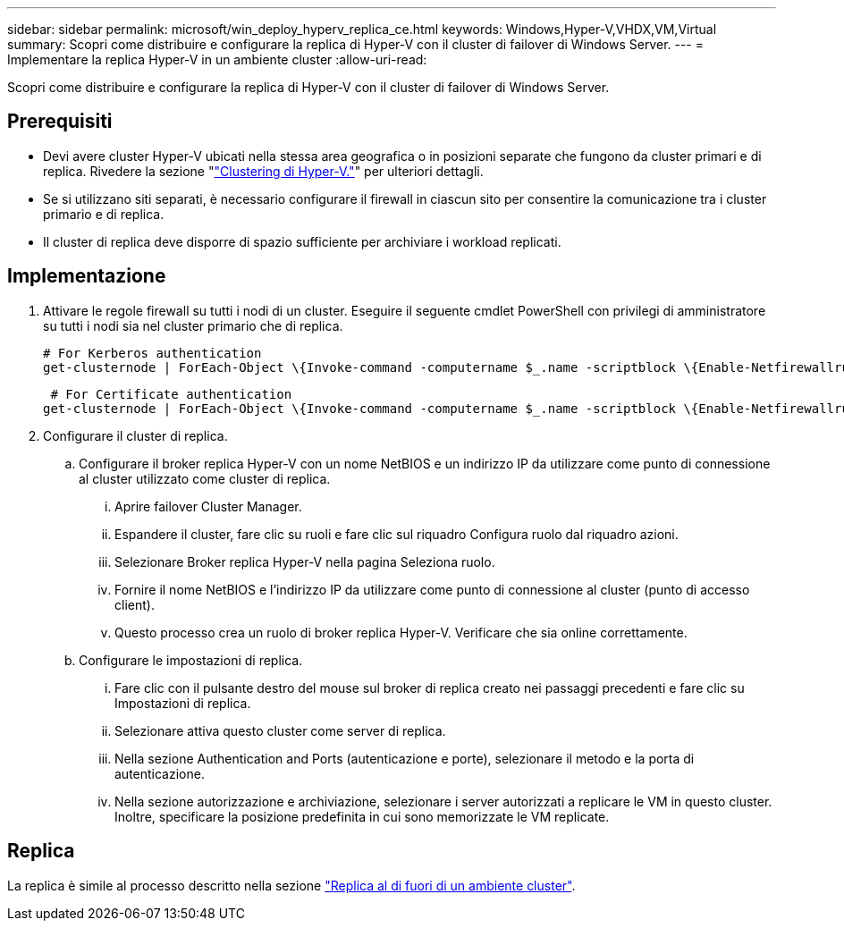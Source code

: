---
sidebar: sidebar 
permalink: microsoft/win_deploy_hyperv_replica_ce.html 
keywords: Windows,Hyper-V,VHDX,VM,Virtual 
summary: Scopri come distribuire e configurare la replica di Hyper-V con il cluster di failover di Windows Server. 
---
= Implementare la replica Hyper-V in un ambiente cluster
:allow-uri-read: 


[role="lead"]
Scopri come distribuire e configurare la replica di Hyper-V con il cluster di failover di Windows Server.



== Prerequisiti

* Devi avere cluster Hyper-V ubicati nella stessa area geografica o in posizioni separate che fungono da cluster primari e di replica. Rivedere la sezione "link:\l["Clustering di Hyper-V."]" per ulteriori dettagli.
* Se si utilizzano siti separati, è necessario configurare il firewall in ciascun sito per consentire la comunicazione tra i cluster primario e di replica.
* Il cluster di replica deve disporre di spazio sufficiente per archiviare i workload replicati.




== Implementazione

. Attivare le regole firewall su tutti i nodi di un cluster. Eseguire il seguente cmdlet PowerShell con privilegi di amministratore su tutti i nodi sia nel cluster primario che di replica.
+
....
# For Kerberos authentication
get-clusternode | ForEach-Object \{Invoke-command -computername $_.name -scriptblock \{Enable-Netfirewallrule -displayname "Hyper-V Replica HTTP Listener (TCP-In)"}}
....
+
....
 # For Certificate authentication
get-clusternode | ForEach-Object \{Invoke-command -computername $_.name -scriptblock \{Enable-Netfirewallrule -displayname "Hyper-V Replica HTTPS Listener (TCP-In)"}}
....
. Configurare il cluster di replica.
+
.. Configurare il broker replica Hyper-V con un nome NetBIOS e un indirizzo IP da utilizzare come punto di connessione al cluster utilizzato come cluster di replica.
+
... Aprire failover Cluster Manager.
... Espandere il cluster, fare clic su ruoli e fare clic sul riquadro Configura ruolo dal riquadro azioni.
... Selezionare Broker replica Hyper-V nella pagina Seleziona ruolo.
... Fornire il nome NetBIOS e l'indirizzo IP da utilizzare come punto di connessione al cluster (punto di accesso client).
... Questo processo crea un ruolo di broker replica Hyper-V. Verificare che sia online correttamente.


.. Configurare le impostazioni di replica.
+
... Fare clic con il pulsante destro del mouse sul broker di replica creato nei passaggi precedenti e fare clic su Impostazioni di replica.
... Selezionare attiva questo cluster come server di replica.
... Nella sezione Authentication and Ports (autenticazione e porte), selezionare il metodo e la porta di autenticazione.
... Nella sezione autorizzazione e archiviazione, selezionare i server autorizzati a replicare le VM in questo cluster. Inoltre, specificare la posizione predefinita in cui sono memorizzate le VM replicate.








== Replica

La replica è simile al processo descritto nella sezione link:win_deploy_hyperv_replica_oce["Replica al di fuori di un ambiente cluster"].
